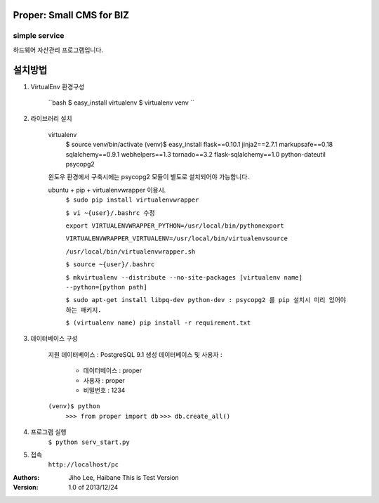 ========================= 
Proper: Small CMS for BIZ
========================= 
------------
simple service
------------

하드웨어 자산관리 프로그램입니다.

=======
설치방법
=======

1. VirtualEnv 환경구성

    ``bash
    $ easy_install virtualenv
    $ virtualenv venv
    ``

2. 라이브러리 설치

    virtualenv
        $ source venv/bin/activate
        (venv)$ easy_install flask==0.10.1 jinja2==2.7.1 markupsafe==0.18 sqlalchemy==0.9.1 webhelpers==1.3 tornado==3.2 flask-sqlalchemy==1.0 python-dateutil psycopg2

    윈도우 환경에서 구축시에는 psycopg2 모듈이 별도로 설치되어야 가능합니다.


    ubuntu + pip + virtualenvwrapper 이용시.
        ``$ sudo pip install virtualenvwrapper``
        
        ``$ vi ~{user}/.bashrc 수정``
        
        ``export VIRTUALENVWRAPPER_PYTHON=/usr/local/bin/pythonexport``
        
        ``VIRTUALENVWRAPPER_VIRTUALENV=/usr/local/bin/virtualenvsource``
        
        ``/usr/local/bin/virtualenvwrapper.sh``
        
        ``$ source ~{user}/.bashrc``
        
        ``$ mkvirtualenv --distribute --no-site-packages [virtualenv name] --python=[python path]``
        
        ``$ sudo apt-get install libpq-dev python-dev : psycopg2 를 pip 설치시 미리 있어야 하는 패키지.``
        
        ``$ (virtualenv name) pip install -r requirement.txt``


3. 데이터베이스 구성

    지원 데이터베이스 : PostgreSQL 9.1
    생성 데이터베이스 및 사용자 :
        - 데이터베이스 : proper
        - 사용자 : proper
        - 비밀번호 : 1234

    ``(venv)$ python``
        ``>>> from proper import db``
        ``>>> db.create_all()``
        

4. 프로그램 실행
    ``$ python serv_start.py``


5. 접속
    ``http://localhost/pc``


:Authors: 
    Jiho Lee, 
    Haibane
    This is Test Version

:Version: 1.0 of 2013/12/24 
